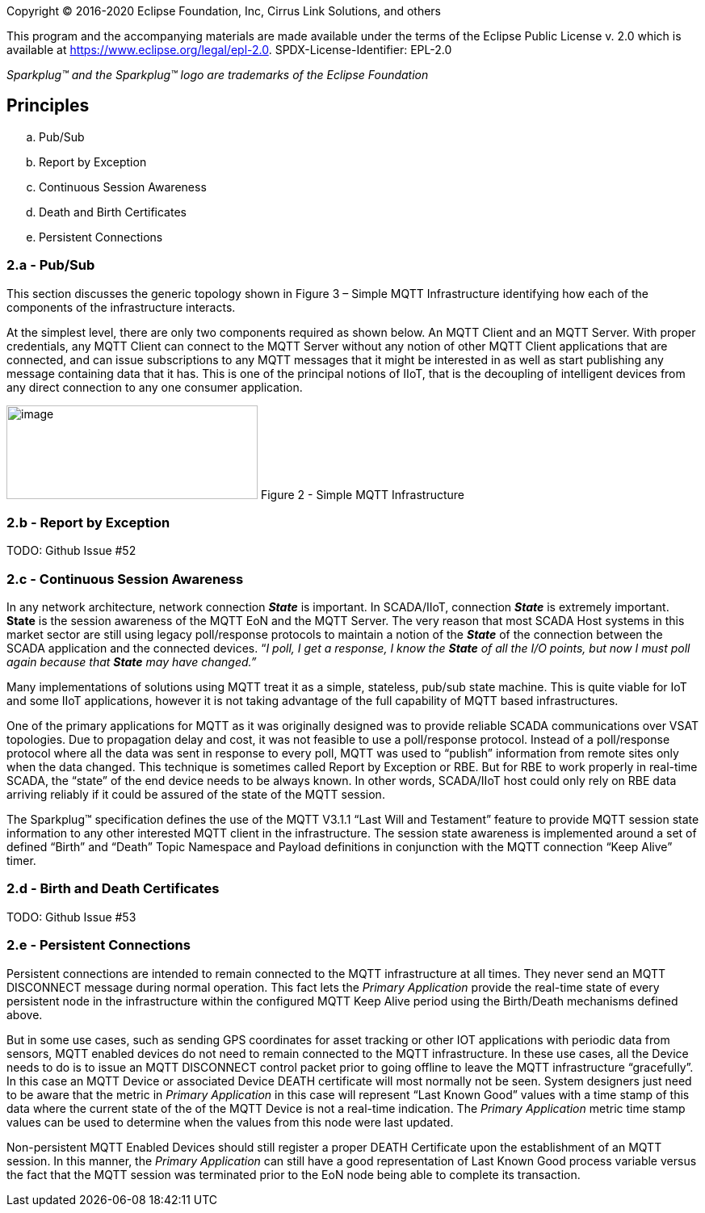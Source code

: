 Copyright © 2016-2020 Eclipse Foundation, Inc, Cirrus Link Solutions, and others

This program and the accompanying materials are made available under the
terms of the Eclipse Public License v. 2.0 which is available at
https://www.eclipse.org/legal/epl-2.0.
SPDX-License-Identifier: EPL-2.0

_Sparkplug™ and the Sparkplug™ logo are trademarks of the Eclipse Foundation_

== Principles

.. Pub/Sub
.. Report by Exception
.. Continuous Session Awareness
.. Death and Birth Certificates
.. Persistent Connections

=== 2.a - Pub/Sub

This section discusses the generic topology shown in Figure 3 – Simple MQTT Infrastructure identifying how 
each of the components of the infrastructure interacts.

At the simplest level, there are only two components required as shown below. An MQTT Client and an MQTT 
Server. With proper credentials, any MQTT Client can connect to the MQTT Server without any notion of other 
MQTT Client applications that are connected, and can issue subscriptions to any MQTT messages that it might 
be interested in as well as start publishing any message containing data that it has. This is one of the 
principal notions of IIoT, that is the decoupling of intelligent devices from any direct connection to any 
one consumer application.

image:extracted-media/media/image6.png[image,width=311,height=116]
Figure 2 - Simple MQTT Infrastructure

=== 2.b - Report by Exception
TODO: Github Issue #52

=== 2.c - Continuous Session Awareness

In any network architecture, network connection *_State_* is important. In SCADA/IIoT, connection *_State_* 
is extremely important. *State* is the session awareness of the MQTT EoN and the MQTT Server. The very reason 
that most SCADA Host systems in this market sector are still using legacy poll/response protocols to 
maintain a notion of the *_State_* of the connection between the SCADA application and the connected 
devices. “_I poll, I get a response, I know the *State* of all the I/O points, but now I must poll again 
because that *State* may have changed.”_

Many implementations of solutions using MQTT treat it as a simple, stateless, pub/sub state machine. This is 
quite viable for IoT and some IIoT applications, however it is not taking advantage of the full capability 
of MQTT based infrastructures.

One of the primary applications for MQTT as it was originally designed was to provide reliable SCADA 
communications over VSAT topologies. Due to propagation delay and cost, it was not feasible to use a 
poll/response protocol. Instead of a poll/response protocol where all the data was sent in response to every 
poll, MQTT was used to “publish” information from remote sites only when the data changed. This technique is 
sometimes called Report by Exception or RBE. But for RBE to work properly in real-time SCADA, the “state” of 
the end device needs to be always known. In other words, SCADA/IIoT host could only rely on RBE data 
arriving reliably if it could be assured of the state of the MQTT session.

The Sparkplug™ specification defines the use of the MQTT V3.1.1 “Last Will and Testament” feature to provide 
MQTT session state information to any other interested MQTT client in the infrastructure. The session state 
awareness is implemented around a set of defined “Birth” and “Death” Topic Namespace and Payload definitions 
in conjunction with the MQTT connection “Keep Alive” timer.

=== 2.d - Birth and Death Certificates
TODO: Github Issue #53

=== 2.e - Persistent Connections

Persistent connections are intended to remain connected to the MQTT infrastructure at all times. They never 
send an MQTT DISCONNECT message during normal operation. This fact lets the _Primary Application_ provide the 
real-time state of every persistent node in the infrastructure within the configured MQTT Keep Alive period 
using the Birth/Death mechanisms defined above.

But in some use cases, such as sending GPS coordinates for asset tracking or other IOT applications with 
periodic data from sensors, MQTT enabled devices do not need to remain connected to the MQTT infrastructure. 
In these use cases, all the Device needs to do is to issue an MQTT DISCONNECT control packet prior to going 
offline to leave the MQTT infrastructure “gracefully”. In this case an MQTT Device or associated Device DEATH 
certificate will most normally not be seen. System designers just need to be aware that the metric in 
_Primary Application_ in this case will represent “Last Known Good” values with a time stamp of this data 
where the current state of the of the MQTT Device is not a real-time indication. The _Primary Application_ 
metric time stamp values can be used to determine when the values from this node were last updated.

Non-persistent MQTT Enabled Devices should still register a proper DEATH Certificate upon the establishment 
of an MQTT session. In this manner, the _Primary Application_ can still have a good representation of Last 
Known Good process variable versus the fact that the MQTT session was terminated prior to the EoN node being 
able to complete its transaction.
